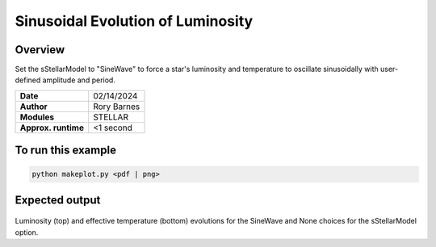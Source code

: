 Sinusoidal Evolution of Luminosity
==================================

Overview
--------

Set the sStellarModel to "SineWave" to force a star's luminosity and temperature to oscillate
sinusoidally with user-defined amplitude and period.

===================   ============
**Date**              02/14/2024
**Author**            Rory Barnes
**Modules**           STELLAR
**Approx. runtime**   <1 second
===================   ============


To run this example
-------------------

.. code-block:: bash

   python makeplot.py <pdf | png>


Expected output
---------------

.. figure:: LuminosityCycle.png
   :width: 100%
   :align: center

Luminosity (top) and effective temperature (bottom) evolutions for the SineWave and None choices for the
sStellarModel option.
